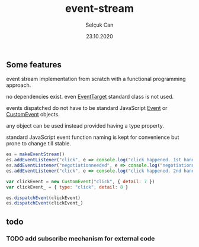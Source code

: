#+title: event-stream
#+author: Selçuk Can
#+date: 23.10.2020

** Some features
event stream implementation from scratch with a functional programming approach.

no dependencies exist. even [[https://dom.spec.whatwg.org/#interface-eventtarget][EventTarget]] standard class is not used.

events dispatched do not have to be standard JavaScript [[https://dom.spec.whatwg.org/#event][Event]] or [[https://dom.spec.whatwg.org/#customevent][CustomEvent]] objects.

any object can be used instead provided having a type property.

standard JavaScript event function naming is kept for convenience but prone to change till stable.

#+begin_src javascript
es = makeEventStream()
es.addEventListener("click", e => console.log("click happened. 1st handler called. event: ", e))
es.addEventListener("negotiationneeded", e => console.log("negotiationneeded. only handler called. event: ", e))
es.addEventListener("click", e => console.log("click happened. 2nd handler called. event.detail: ", e.detail))

var clickEvent = new CustomEvent("click", { detail: 7 })
var clickEvent_ = { type: "click", detail: 8 }

es.dispatchEvent(clickEvent)
es.dispatchEvent(clickEvent_)
#+end_src

#+RESULTS:

** todo
*** TODO add subscribe mechanism for external code
